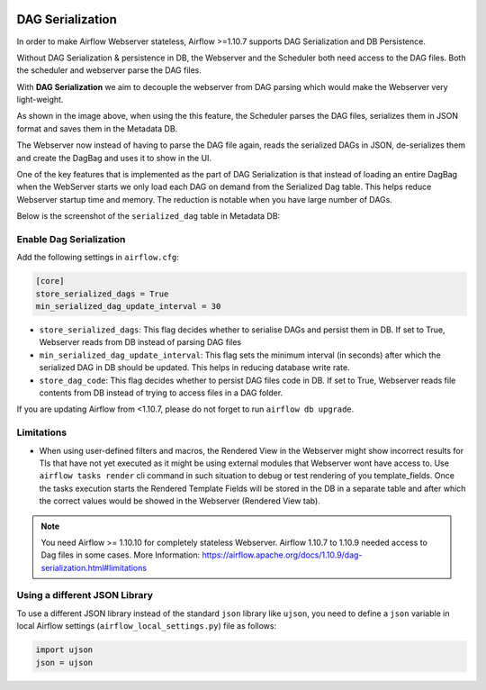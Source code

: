  .. Licensed to the Apache Software Foundation (ASF) under one
    or more contributor license agreements.  See the NOTICE file
    distributed with this work for additional information
    regarding copyright ownership.  The ASF licenses this file
    to you under the Apache License, Version 2.0 (the
    "License"); you may not use this file except in compliance
    with the License.  You may obtain a copy of the License at

 ..   http://www.apache.org/licenses/LICENSE-2.0

 .. Unless required by applicable law or agreed to in writing,
    software distributed under the License is distributed on an
    "AS IS" BASIS, WITHOUT WARRANTIES OR CONDITIONS OF ANY
    KIND, either express or implied.  See the License for the
    specific language governing permissions and limitations
    under the License.




DAG Serialization
=================

In order to make Airflow Webserver stateless, Airflow >=1.10.7 supports
DAG Serialization and DB Persistence.

.. image:: img/dag_serialization.png

Without DAG Serialization & persistence in DB, the Webserver and the Scheduler both
need access to the DAG files. Both the scheduler and webserver parse the DAG files.

With **DAG Serialization** we aim to decouple the webserver from DAG parsing
which would make the Webserver very light-weight.

As shown in the image above, when using the this feature,
the Scheduler parses the DAG files, serializes them in JSON format and saves them in the Metadata DB.

The Webserver now instead of having to parse the DAG file again, reads the
serialized DAGs in JSON, de-serializes them and create the DagBag and uses it
to show in the UI.

One of the key features that is implemented as the part of DAG Serialization is that
instead of loading an entire DagBag when the WebServer starts we only load each DAG on demand from the
Serialized Dag table. This helps reduce Webserver startup time and memory. The reduction is notable
when you have large number of DAGs.

Below is the screenshot of the ``serialized_dag`` table in Metadata DB:

.. image:: img/serialized_dag_table.png

Enable Dag Serialization
------------------------

Add the following settings in ``airflow.cfg``:

.. code-block:: ini

    [core]
    store_serialized_dags = True
    min_serialized_dag_update_interval = 30

*   ``store_serialized_dags``: This flag decides whether to serialise DAGs and persist them in DB.
    If set to True, Webserver reads from DB instead of parsing DAG files
*   ``min_serialized_dag_update_interval``: This flag sets the minimum interval (in seconds) after which
    the serialized DAG in DB should be updated. This helps in reducing database write rate.
*   ``store_dag_code``: This flag decides whether to persist DAG files code in DB.
    If set to True, Webserver reads file contents from DB instead of trying to access files in a DAG folder.

If you are updating Airflow from <1.10.7, please do not forget to run ``airflow db upgrade``.


Limitations
-----------

*   When using user-defined filters and macros, the Rendered View in the Webserver might show incorrect results
    for TIs that have not yet executed as it might be using external modules that Webserver wont have access to.
    Use ``airflow tasks render`` cli command in such situation to debug or test rendering of you template_fields.
    Once the tasks execution starts the Rendered Template Fields will be stored in the DB in a separate table and
    after which the correct values would be showed in the Webserver (Rendered View tab).

.. note::
    You need Airflow >= 1.10.10 for completely stateless Webserver.
    Airflow 1.10.7 to 1.10.9 needed access to Dag files in some cases.
    More Information: https://airflow.apache.org/docs/1.10.9/dag-serialization.html#limitations

Using a different JSON Library
------------------------------

To use a different JSON library instead of the standard ``json`` library like ``ujson``, you need to
define a ``json`` variable in local Airflow settings (``airflow_local_settings.py``) file as follows:

.. code-block:: python

    import ujson
    json = ujson
